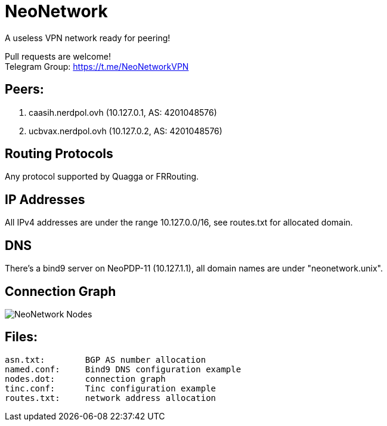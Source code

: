 = NeoNetwork
A useless VPN network ready for peering!

Pull requests are welcome! +
Telegram Group: https://t.me/NeoNetworkVPN

== Peers:
1. caasih.nerdpol.ovh (10.127.0.1, AS: 4201048576)
2. ucbvax.nerdpol.ovh (10.127.0.2, AS: 4201048576)

== Routing Protocols
Any protocol supported by Quagga or FRRouting.

== IP Addresses
All IPv4 addresses are under the range 10.127.0.0/16,
see routes.txt for allocated domain.

== DNS
There's a bind9 server on NeoPDP-11 (10.127.1.1), all domain names are under "neonetwork.unix".

== Connection Graph
image:https://gitlab.com/Neo_Chen/NeoNetwork/raw/master/nodes.png[NeoNetwork Nodes]

== Files:
        asn.txt:	BGP AS number allocation
        named.conf:	Bind9 DNS configuration example
        nodes.dot:	connection graph
        tinc.conf:	Tinc configuration example
        routes.txt:	network address allocation
